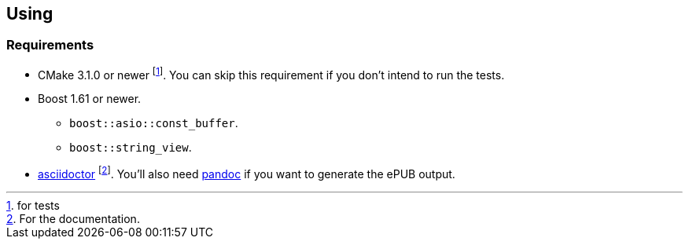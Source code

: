 == Using

=== Requirements

* CMake 3.1.0 or newer footnote:[for tests]. You can skip this requirement if
  you don't intend to run the tests.
* Boost 1.61 or newer.
** `boost::asio::const_buffer`.
** `boost::string_view`.
* http://asciidoctor.org/[asciidoctor] footnote:[For the documentation.]. You'll
  also need http://pandoc.org/[pandoc] if you want to generate the ePUB output.
